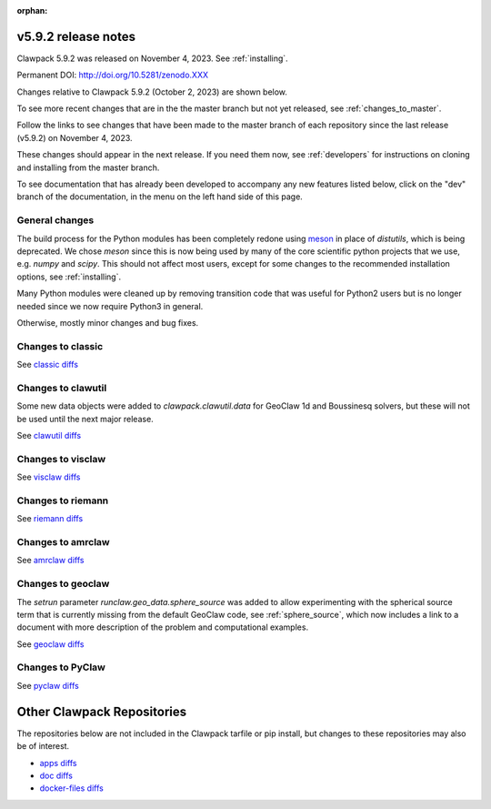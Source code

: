 :orphan:
  
.. _release_5_9_2:

===============================
v5.9.2 release notes
===============================

Clawpack 5.9.2 was released on November 4, 2023. See :ref:`installing`.

Permanent DOI: http://doi.org/10.5281/zenodo.XXX


Changes relative to Clawpack 5.9.2 (October 2, 2023) are shown below.

To see more recent changes that are in the the master branch but not yet
released, see :ref:`changes_to_master`.


Follow the links to see changes that have been made to the master branch of
each repository since the last release (v5.9.2) on November 4, 2023.

These changes should appear in the next release.  If you need them now,
see :ref:`developers` for instructions on cloning and installing from the
master branch. 

To see documentation that has already been developed to accompany any new
features listed below, click on the "dev" branch of the documentation, in
the menu on the left hand side of this page.


General changes
---------------

The build process for the Python modules has been completely redone using
`meson <https://mesonbuild.com/>`__ in place of `distutils`, which is being
deprecated.  We chose `meson` since this is now being used by many of the core
scientific python projects that we use, e.g. `numpy` and `scipy`.  This should
not affect most users, except for some changes to the recommended installation
options, see :ref:`installing`.

Many Python modules were cleaned up by removing transition code that was useful
for Python2 users but is no longer needed since we now require Python3 in
general.

Otherwise, mostly minor changes and bug fixes.

Changes to classic
------------------


See `classic diffs
<https://github.com/clawpack/classic/compare/v5.9.2...master>`_

Changes to clawutil
-------------------

Some new data objects were added to `clawpack.clawutil.data` for GeoClaw 1d
and Boussinesq solvers, but these will not be used until the next major release.

See `clawutil diffs
<https://github.com/clawpack/clawutil/compare/v5.9.2...master>`_

Changes to visclaw
------------------

 
See `visclaw diffs
<https://github.com/clawpack/visclaw/compare/v5.9.2...master>`_

Changes to riemann
------------------


See `riemann diffs
<https://github.com/clawpack/riemann/compare/v5.9.2...master>`_

Changes to amrclaw
------------------


See `amrclaw diffs
<https://github.com/clawpack/amrclaw/compare/v5.9.2...master>`_

Changes to geoclaw
------------------

The `setrun` parameter `runclaw.geo_data.sphere_source` was added to allow
experimenting with the spherical source term that is currently missing from
the default GeoClaw code, see :ref:`sphere_source`, which now includes a
link to a document with more description of the problem and computational
examples.

See `geoclaw diffs <https://github.com/clawpack/geoclaw/compare/v5.9.2...master>`_


Changes to PyClaw
------------------


See `pyclaw diffs <https://github.com/clawpack/pyclaw/compare/v5.9.2...master>`_

===========================
Other Clawpack Repositories
===========================

The repositories below are not included in the Clawpack tarfile or pip
install, but changes to these repositories may also be of interest.

- `apps diffs
  <https://github.com/clawpack/apps/compare/v5.9.2...master>`_

- `doc diffs
  <https://github.com/clawpack/doc/compare/v5.9.x...dev>`_

- `docker-files diffs
  <https://github.com/clawpack/docker-files/compare/v5.9.2...master>`_
